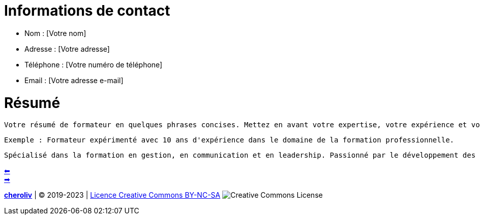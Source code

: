[#resume_slide_2]
= Informations de contact =

* Nom : [Votre nom]
* Adresse : [Votre adresse]
* Téléphone : [Votre numéro de téléphone]
* Email : [Votre adresse e-mail]

= Résumé =

----
Votre résumé de formateur en quelques phrases concises. Mettez en avant votre expertise, votre expérience et vos objectifs en tant que formateur.
----

----
Exemple : Formateur expérimenté avec 10 ans d'expérience dans le domaine de la formation professionnelle.
----

----
Spécialisé dans la formation en gestion, en communication et en leadership. Passionné par le développement des compétences des apprenants pour les aider à atteindre leur plein potentiel.
----


link:02_exercice_cv_formateur_slide2.adoc#resume_slide_1[&#11013;] +
link:04_exercice_cv_formateur_slide3.adoc#resume_slide_3[&#10145;]



====
link:https://cheroliv.github.io[*cheroliv*] | &copy; 2019-2023 | link:http://creativecommons.org/licenses/by-nc-sa/4.0/[Licence Creative Commons BY-NC-SA] image:https://licensebuttons.net/l/by-nc-sa/4.0/88x31.png[Creative Commons License]
====
